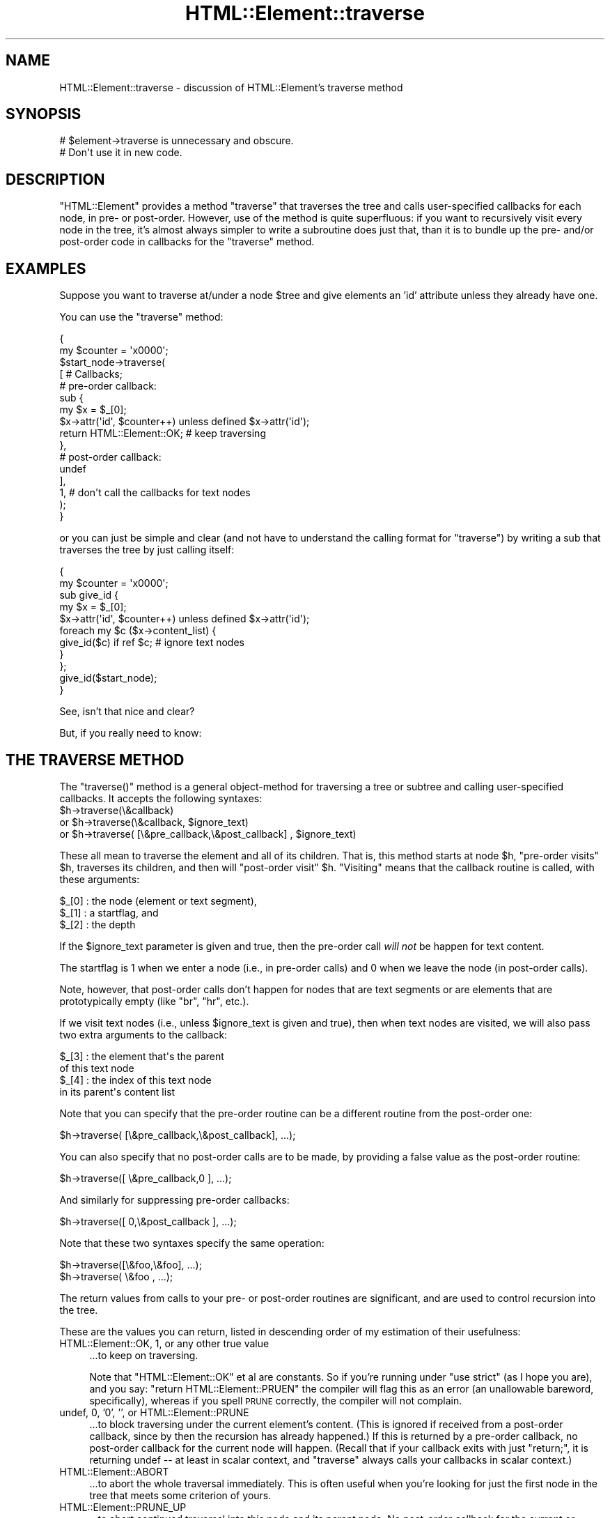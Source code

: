 .\" Automatically generated by Pod::Man 2.23 (Pod::Simple 3.14)
.\"
.\" Standard preamble:
.\" ========================================================================
.de Sp \" Vertical space (when we can't use .PP)
.if t .sp .5v
.if n .sp
..
.de Vb \" Begin verbatim text
.ft CW
.nf
.ne \\$1
..
.de Ve \" End verbatim text
.ft R
.fi
..
.\" Set up some character translations and predefined strings.  \*(-- will
.\" give an unbreakable dash, \*(PI will give pi, \*(L" will give a left
.\" double quote, and \*(R" will give a right double quote.  \*(C+ will
.\" give a nicer C++.  Capital omega is used to do unbreakable dashes and
.\" therefore won't be available.  \*(C` and \*(C' expand to `' in nroff,
.\" nothing in troff, for use with C<>.
.tr \(*W-
.ds C+ C\v'-.1v'\h'-1p'\s-2+\h'-1p'+\s0\v'.1v'\h'-1p'
.ie n \{\
.    ds -- \(*W-
.    ds PI pi
.    if (\n(.H=4u)&(1m=24u) .ds -- \(*W\h'-12u'\(*W\h'-12u'-\" diablo 10 pitch
.    if (\n(.H=4u)&(1m=20u) .ds -- \(*W\h'-12u'\(*W\h'-8u'-\"  diablo 12 pitch
.    ds L" ""
.    ds R" ""
.    ds C` ""
.    ds C' ""
'br\}
.el\{\
.    ds -- \|\(em\|
.    ds PI \(*p
.    ds L" ``
.    ds R" ''
'br\}
.\"
.\" Escape single quotes in literal strings from groff's Unicode transform.
.ie \n(.g .ds Aq \(aq
.el       .ds Aq '
.\"
.\" If the F register is turned on, we'll generate index entries on stderr for
.\" titles (.TH), headers (.SH), subsections (.SS), items (.Ip), and index
.\" entries marked with X<> in POD.  Of course, you'll have to process the
.\" output yourself in some meaningful fashion.
.ie \nF \{\
.    de IX
.    tm Index:\\$1\t\\n%\t"\\$2"
..
.    nr % 0
.    rr F
.\}
.el \{\
.    de IX
..
.\}
.\"
.\" Accent mark definitions (@(#)ms.acc 1.5 88/02/08 SMI; from UCB 4.2).
.\" Fear.  Run.  Save yourself.  No user-serviceable parts.
.    \" fudge factors for nroff and troff
.if n \{\
.    ds #H 0
.    ds #V .8m
.    ds #F .3m
.    ds #[ \f1
.    ds #] \fP
.\}
.if t \{\
.    ds #H ((1u-(\\\\n(.fu%2u))*.13m)
.    ds #V .6m
.    ds #F 0
.    ds #[ \&
.    ds #] \&
.\}
.    \" simple accents for nroff and troff
.if n \{\
.    ds ' \&
.    ds ` \&
.    ds ^ \&
.    ds , \&
.    ds ~ ~
.    ds /
.\}
.if t \{\
.    ds ' \\k:\h'-(\\n(.wu*8/10-\*(#H)'\'\h"|\\n:u"
.    ds ` \\k:\h'-(\\n(.wu*8/10-\*(#H)'\`\h'|\\n:u'
.    ds ^ \\k:\h'-(\\n(.wu*10/11-\*(#H)'^\h'|\\n:u'
.    ds , \\k:\h'-(\\n(.wu*8/10)',\h'|\\n:u'
.    ds ~ \\k:\h'-(\\n(.wu-\*(#H-.1m)'~\h'|\\n:u'
.    ds / \\k:\h'-(\\n(.wu*8/10-\*(#H)'\z\(sl\h'|\\n:u'
.\}
.    \" troff and (daisy-wheel) nroff accents
.ds : \\k:\h'-(\\n(.wu*8/10-\*(#H+.1m+\*(#F)'\v'-\*(#V'\z.\h'.2m+\*(#F'.\h'|\\n:u'\v'\*(#V'
.ds 8 \h'\*(#H'\(*b\h'-\*(#H'
.ds o \\k:\h'-(\\n(.wu+\w'\(de'u-\*(#H)/2u'\v'-.3n'\*(#[\z\(de\v'.3n'\h'|\\n:u'\*(#]
.ds d- \h'\*(#H'\(pd\h'-\w'~'u'\v'-.25m'\f2\(hy\fP\v'.25m'\h'-\*(#H'
.ds D- D\\k:\h'-\w'D'u'\v'-.11m'\z\(hy\v'.11m'\h'|\\n:u'
.ds th \*(#[\v'.3m'\s+1I\s-1\v'-.3m'\h'-(\w'I'u*2/3)'\s-1o\s+1\*(#]
.ds Th \*(#[\s+2I\s-2\h'-\w'I'u*3/5'\v'-.3m'o\v'.3m'\*(#]
.ds ae a\h'-(\w'a'u*4/10)'e
.ds Ae A\h'-(\w'A'u*4/10)'E
.    \" corrections for vroff
.if v .ds ~ \\k:\h'-(\\n(.wu*9/10-\*(#H)'\s-2\u~\d\s+2\h'|\\n:u'
.if v .ds ^ \\k:\h'-(\\n(.wu*10/11-\*(#H)'\v'-.4m'^\v'.4m'\h'|\\n:u'
.    \" for low resolution devices (crt and lpr)
.if \n(.H>23 .if \n(.V>19 \
\{\
.    ds : e
.    ds 8 ss
.    ds o a
.    ds d- d\h'-1'\(ga
.    ds D- D\h'-1'\(hy
.    ds th \o'bp'
.    ds Th \o'LP'
.    ds ae ae
.    ds Ae AE
.\}
.rm #[ #] #H #V #F C
.\" ========================================================================
.\"
.IX Title "HTML::Element::traverse 3"
.TH HTML::Element::traverse 3 "2011-04-14" "perl v5.12.3" "User Contributed Perl Documentation"
.\" For nroff, turn off justification.  Always turn off hyphenation; it makes
.\" way too many mistakes in technical documents.
.if n .ad l
.nh
.SH "NAME"
HTML::Element::traverse \- discussion of HTML::Element's traverse method
.SH "SYNOPSIS"
.IX Header "SYNOPSIS"
.Vb 2
\&  # $element\->traverse is unnecessary and obscure.
\&  #   Don\*(Aqt use it in new code.
.Ve
.SH "DESCRIPTION"
.IX Header "DESCRIPTION"
\&\f(CW\*(C`HTML::Element\*(C'\fR provides a method \f(CW\*(C`traverse\*(C'\fR that traverses the tree
and calls user-specified callbacks for each node, in pre\- or
post-order.  However, use of the method is quite superfluous: if you
want to recursively visit every node in the tree, it's almost always
simpler to write a subroutine does just that, than it is to bundle up
the pre\- and/or post-order code in callbacks for the \f(CW\*(C`traverse\*(C'\fR
method.
.SH "EXAMPLES"
.IX Header "EXAMPLES"
Suppose you want to traverse at/under a node \f(CW$tree\fR and give elements
an 'id' attribute unless they already have one.
.PP
You can use the \f(CW\*(C`traverse\*(C'\fR method:
.PP
.Vb 10
\&  {
\&    my $counter = \*(Aqx0000\*(Aq;
\&    $start_node\->traverse(
\&      [ # Callbacks;
\&        # pre\-order callback:
\&        sub {
\&          my $x = $_[0];
\&          $x\->attr(\*(Aqid\*(Aq, $counter++) unless defined $x\->attr(\*(Aqid\*(Aq);
\&          return HTML::Element::OK; # keep traversing
\&        },
\&        # post\-order callback:
\&        undef
\&      ],
\&      1, # don\*(Aqt call the callbacks for text nodes
\&    );
\&  }
.Ve
.PP
or you can just be simple and clear (and not have to understand the
calling format for \f(CW\*(C`traverse\*(C'\fR) by writing a sub that traverses the
tree by just calling itself:
.PP
.Vb 11
\&  {
\&    my $counter = \*(Aqx0000\*(Aq;
\&    sub give_id {
\&      my $x = $_[0];
\&      $x\->attr(\*(Aqid\*(Aq, $counter++) unless defined $x\->attr(\*(Aqid\*(Aq);
\&      foreach my $c ($x\->content_list) {
\&        give_id($c) if ref $c; # ignore text nodes
\&      }
\&    };
\&    give_id($start_node);
\&  }
.Ve
.PP
See, isn't that nice and clear?
.PP
But, if you really need to know:
.SH "THE TRAVERSE METHOD"
.IX Header "THE TRAVERSE METHOD"
The \f(CW\*(C`traverse()\*(C'\fR method is a general object-method for traversing a
tree or subtree and calling user-specified callbacks.  It accepts the
following syntaxes:
.ie n .IP "$h\->traverse(\e&callback)" 4
.el .IP "\f(CW$h\fR\->traverse(\e&callback)" 4
.IX Item "$h->traverse(&callback)"
.PD 0
.ie n .IP "or $h\->traverse(\e&callback, $ignore_text)" 4
.el .IP "or \f(CW$h\fR\->traverse(\e&callback, \f(CW$ignore_text\fR)" 4
.IX Item "or $h->traverse(&callback, $ignore_text)"
.ie n .IP "or $h\->traverse( [\e&pre_callback,\e&post_callback] , $ignore_text)" 4
.el .IP "or \f(CW$h\fR\->traverse( [\e&pre_callback,\e&post_callback] , \f(CW$ignore_text\fR)" 4
.IX Item "or $h->traverse( [&pre_callback,&post_callback] , $ignore_text)"
.PD
.PP
These all mean to traverse the element and all of its children.  That
is, this method starts at node \f(CW$h\fR, \*(L"pre-order visits\*(R" \f(CW$h\fR, traverses its
children, and then will \*(L"post-order visit\*(R" \f(CW$h\fR.  \*(L"Visiting\*(R" means that
the callback routine is called, with these arguments:
.PP
.Vb 3
\&    $_[0] : the node (element or text segment),
\&    $_[1] : a startflag, and
\&    $_[2] : the depth
.Ve
.PP
If the \f(CW$ignore_text\fR parameter is given and true, then the pre-order
call \fIwill not\fR be happen for text content.
.PP
The startflag is 1 when we enter a node (i.e., in pre-order calls) and
0 when we leave the node (in post-order calls).
.PP
Note, however, that post-order calls don't happen for nodes that are
text segments or are elements that are prototypically empty (like \*(L"br\*(R",
\&\*(L"hr\*(R", etc.).
.PP
If we visit text nodes (i.e., unless \f(CW$ignore_text\fR is given and true),
then when text nodes are visited, we will also pass two extra
arguments to the callback:
.PP
.Vb 4
\&    $_[3] : the element that\*(Aqs the parent
\&             of this text node
\&    $_[4] : the index of this text node
\&             in its parent\*(Aqs content list
.Ve
.PP
Note that you can specify that the pre-order routine can
be a different routine from the post-order one:
.PP
.Vb 1
\&    $h\->traverse( [\e&pre_callback,\e&post_callback], ...);
.Ve
.PP
You can also specify that no post-order calls are to be made,
by providing a false value as the post-order routine:
.PP
.Vb 1
\&    $h\->traverse([ \e&pre_callback,0 ], ...);
.Ve
.PP
And similarly for suppressing pre-order callbacks:
.PP
.Vb 1
\&    $h\->traverse([ 0,\e&post_callback ], ...);
.Ve
.PP
Note that these two syntaxes specify the same operation:
.PP
.Vb 2
\&    $h\->traverse([\e&foo,\e&foo], ...);
\&    $h\->traverse( \e&foo       , ...);
.Ve
.PP
The return values from calls to your pre\- or post-order 
routines are significant, and are used to control recursion
into the tree.
.PP
These are the values you can return, listed in descending order
of my estimation of their usefulness:
.IP "HTML::Element::OK, 1, or any other true value" 4
.IX Item "HTML::Element::OK, 1, or any other true value"
\&...to keep on traversing.
.Sp
Note that \f(CW\*(C`HTML::Element::OK\*(C'\fR et
al are constants.  So if you're running under \f(CW\*(C`use strict\*(C'\fR
(as I hope you are), and you say:
\&\f(CW\*(C`return HTML::Element::PRUEN\*(C'\fR
the compiler will flag this as an error (an unallowable
bareword, specifically), whereas if you spell \s-1PRUNE\s0 correctly,
the compiler will not complain.
.IP "undef, 0, '0', '', or HTML::Element::PRUNE" 4
.IX Item "undef, 0, '0', '', or HTML::Element::PRUNE"
\&...to block traversing under the current element's content.
(This is ignored if received from a post-order callback,
since by then the recursion has already happened.)
If this is returned by a pre-order callback, no
post-order callback for the current node will happen.
(Recall that if your callback exits with just \f(CW\*(C`return;\*(C'\fR,
it is returning undef \*(-- at least in scalar context, and
\&\f(CW\*(C`traverse\*(C'\fR always calls your callbacks in scalar context.)
.IP "HTML::Element::ABORT" 4
.IX Item "HTML::Element::ABORT"
\&...to abort the whole traversal immediately.
This is often useful when you're looking for just the first
node in the tree that meets some criterion of yours.
.IP "HTML::Element::PRUNE_UP" 4
.IX Item "HTML::Element::PRUNE_UP"
\&...to abort continued traversal into this node and its parent
node.  No post-order callback for the current or parent
node will happen.
.IP "HTML::Element::PRUNE_SOFTLY" 4
.IX Item "HTML::Element::PRUNE_SOFTLY"
Like \s-1PRUNE\s0, except that the post-order call for the current
node is not blocked.
.PP
Almost every task to do with extracting information from a tree can be
expressed in terms of traverse operations (usually in only one pass,
and usually paying attention to only pre-order, or to only
post-order), or operations based on traversing. (In fact, many of the
other methods in this class are basically calls to \fItraverse()\fR with
particular arguments.)
.PP
The source code for HTML::Element and HTML::TreeBuilder contain
several examples of the use of the \*(L"traverse\*(R" method to gather
information about the content of trees and subtrees.
.PP
(Note: you should not change the structure of a tree \fIwhile\fR you are
traversing it.)
.PP
[End of documentation for the \f(CW\*(C`traverse()\*(C'\fR method]
.SS "Traversing with Recursive Anonymous Routines"
.IX Subsection "Traversing with Recursive Anonymous Routines"
Now, if you've been reading
\&\fIStructure and Interpretation of Computer Programs\fR too much, maybe
you even want a recursive lambda.  Go ahead:
.PP
.Vb 10
\&  {
\&    my $counter = \*(Aqx0000\*(Aq;
\&    my $give_id;
\&    $give_id = sub {
\&      my $x = $_[0];
\&      $x\->attr(\*(Aqid\*(Aq, $counter++) unless defined $x\->attr(\*(Aqid\*(Aq);
\&      foreach my $c ($x\->content_list) {
\&        $give_id\->($c) if ref $c; # ignore text nodes
\&      }
\&    };
\&    $give_id\->($start_node);
\&    undef $give_id;
\&  }
.Ve
.PP
It's a bit nutty, and it's \fIstill\fR more concise than a call to the
\&\f(CW\*(C`traverse\*(C'\fR method!
.PP
It is left as an exercise to the reader to figure out how to do the
same thing without using a \f(CW$give_id\fR symbol at all.
.PP
It is also left as an exercise to the reader to figure out why I
undefine \f(CW$give_id\fR, above; and why I could achieved the same effect
with any of:
.PP
.Vb 5
\&    $give_id = \*(AqI like pie!\*(Aq;
\&   # or...
\&    $give_id = [];
\&   # or even;
\&    $give_id = sub { print "Mmmm pie!\en" };
.Ve
.PP
But not:
.PP
.Vb 5
\&    $give_id = sub { print "I\*(Aqm $give_id and I like pie!\en" };
\&   # nor...
\&    $give_id = \e$give_id;
\&   # nor...
\&    $give_id = { \*(Aqpie\*(Aq => \e$give_id, \*(Aqmode\*(Aq => \*(Aqa la\*(Aq };
.Ve
.SS "Doing Recursive Things Iteratively"
.IX Subsection "Doing Recursive Things Iteratively"
Note that you may at times see an iterative implementation of
pre-order traversal, like so:
.PP
.Vb 4
\&   {
\&     my @to_do = ($tree); # start\-node
\&     while(@to_do) {
\&       my $this = shift @to_do;
\&       
\&       # "Visit" the node:
\&       $this\->attr(\*(Aqid\*(Aq, $counter++)
\&        unless defined $this\->attr(\*(Aqid\*(Aq);
\&       
\&       unshift @to_do, grep ref $_, $this\->content_list;
\&        # Put children on the stack \-\- they\*(Aqll be visited next
\&     }
\&   }
.Ve
.PP
This can \fIunder certain circumstances\fR be more efficient than just a
normal recursive routine, but at the cost of being rather obscure.  It
gains efficiency by avoiding the overhead of function-calling, but
since there are several method dispatches however you do it (to
\&\f(CW\*(C`attr\*(C'\fR and \f(CW\*(C`content_list\*(C'\fR), the overhead for a simple function call
is insignificant.
.SS "Pruning and Whatnot"
.IX Subsection "Pruning and Whatnot"
The \f(CW\*(C`traverse\*(C'\fR method does have the fairly neat features of 
the \f(CW\*(C`ABORT\*(C'\fR, \f(CW\*(C`PRUNE_UP\*(C'\fR and \f(CW\*(C`PRUNE_SOFTLY\*(C'\fR signals.  None of these
can be implemented \fItotally\fR straightforwardly with recursive
routines, but it is quite possible.  \f(CW\*(C`ABORT\*(C'\fR\-like behavior can be
implemented either with using non-local returning with \f(CW\*(C`eval\*(C'\fR/\f(CW\*(C`die\*(C'\fR:
.PP
.Vb 10
\&  my $died_on; # if you need to know where...
\&  sub thing {
\&    ... visits $_[0]...
\&    ... maybe set $died_on to $_[0] and die "ABORT_TRAV" ...
\&    ... else call thing($child) for each child...
\&    ...any post\-order visiting $_[0]...
\&  }
\&  eval { thing($node) };
\&  if($@) {
\&    if($@ =~ m<^ABORT_TRAV>) {
\&      ...it died (aborted) on $died_on...
\&    } else {
\&      die $@; # some REAL error happened
\&    }
\&  }
.Ve
.PP
or you can just do it with flags:
.PP
.Vb 11
\&  my($abort_flag, $died_on);
\&  sub thing {
\&    ... visits $_[0]...
\&    ... maybe set $abort_flag = 1; $died_on = $_[0]; return;
\&    foreach my $c ($_[0]\->content_list) {
\&      thing($c);
\&      return if $abort_flag;
\&    }
\&    ...any post\-order visiting $_[0]...
\&    return;
\&  }
\&
\&  $abort_flag = $died_on = undef;
\&  thing($node);
\&  ...if defined $abort_flag, it died on $died_on
.Ve
.SH "SEE ALSO"
.IX Header "SEE ALSO"
HTML::Element
.SH "COPYRIGHT"
.IX Header "COPYRIGHT"
Copyright 2000,2001 Sean M. Burke
.ie n .SH "AUTHOR Current Author: Jeff Fearn ""<jfearn@cpan.org>""."
.el .SH "AUTHOR Current Author: Jeff Fearn \f(CW<jfearn@cpan.org>\fP."
.IX Header "AUTHOR Current Author: Jeff Fearn <jfearn@cpan.org>."
Original HTML-Tree author:
	Gisle Aas.
.PP
Former Authors:
	Sean M. Burke.
	Andy Lester.
	Pete Krawczyk \f(CW\*(C`<petek@cpan.org>\*(C'\fR.
